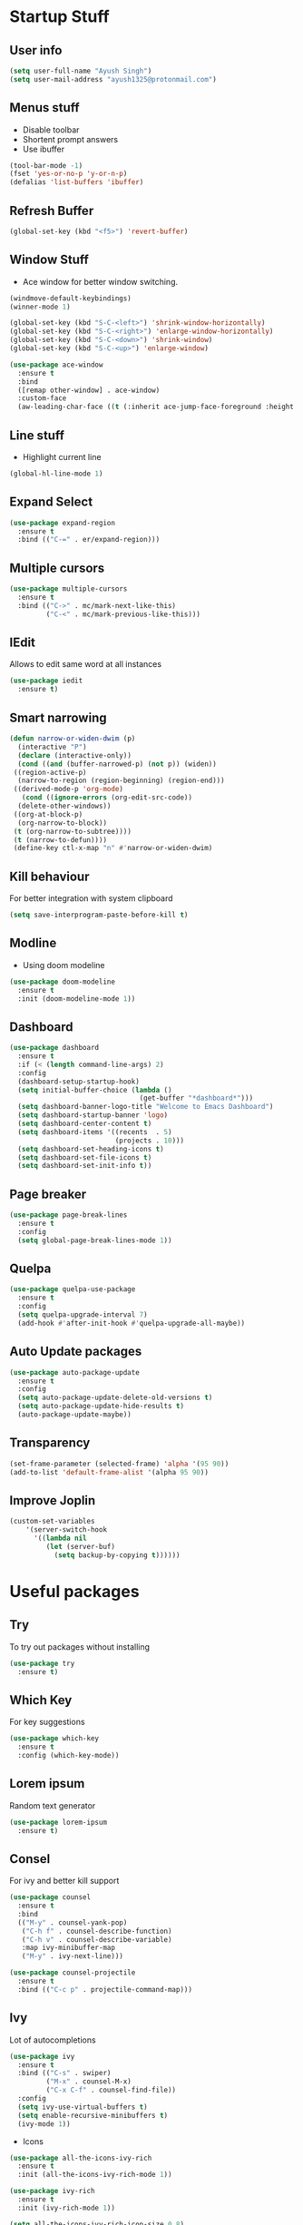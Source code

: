 * Startup Stuff
** User info
#+BEGIN_SRC emacs-lisp
  (setq user-full-name "Ayush Singh")
  (setq user-mail-address "ayush1325@protonmail.com")
#+END_SRC
** Menus stuff
- Disable toolbar
- Shortent prompt answers
- Use ibuffer
#+BEGIN_SRC emacs-lisp
  (tool-bar-mode -1)
  (fset 'yes-or-no-p 'y-or-n-p)
  (defalias 'list-buffers 'ibuffer)
#+END_SRC
** Refresh Buffer
#+BEGIN_SRC emacs-lisp
  (global-set-key (kbd "<f5>") 'revert-buffer)
#+END_SRC
** Window Stuff
- Ace window for better window switching.
#+BEGIN_SRC emacs-lisp
  (windmove-default-keybindings)
  (winner-mode 1)

  (global-set-key (kbd "S-C-<left>") 'shrink-window-horizontally)
  (global-set-key (kbd "S-C-<right>") 'enlarge-window-horizontally)
  (global-set-key (kbd "S-C-<down>") 'shrink-window)
  (global-set-key (kbd "S-C-<up>") 'enlarge-window)

  (use-package ace-window
    :ensure t
    :bind
    ([remap other-window] . ace-window)
    :custom-face
    (aw-leading-char-face ((t (:inherit ace-jump-face-foreground :height 3.0)))))
#+END_SRC
** Line stuff
- Highlight current line
#+BEGIN_SRC emacs-lisp
  (global-hl-line-mode 1)
#+END_SRC
** Expand Select
#+BEGIN_SRC emacs-lisp
  (use-package expand-region
    :ensure t
    :bind (("C-=" . er/expand-region)))
#+END_SRC
** Multiple cursors
#+BEGIN_SRC emacs-lisp
  (use-package multiple-cursors
    :ensure t
    :bind (("C->" . mc/mark-next-like-this)
           ("C-<" . mc/mark-previous-like-this)))
#+END_SRC
** IEdit
Allows to edit same word at all instances
#+BEGIN_SRC emacs-lisp
  (use-package iedit
    :ensure t)
#+END_SRC
** Smart narrowing
#+BEGIN_SRC emacs-lisp
  (defun narrow-or-widen-dwim (p)
    (interactive "P")
    (declare (interactive-only))
    (cond ((and (buffer-narrowed-p) (not p)) (widen))
   ((region-active-p)
    (narrow-to-region (region-beginning) (region-end)))
   ((derived-mode-p 'org-mode)
     (cond ((ignore-errors (org-edit-src-code))
    (delete-other-windows))
   ((org-at-block-p)
    (org-narrow-to-block))
   (t (org-narrow-to-subtree))))
   (t (narrow-to-defun))))
   (define-key ctl-x-map "n" #'narrow-or-widen-dwim)
#+END_SRC
** Kill behaviour
For better integration with system clipboard
#+BEGIN_SRC emacs-lisp
  (setq save-interprogram-paste-before-kill t)
#+END_SRC
** Modline
- Using doom modeline
#+BEGIN_SRC emacs-lisp
  (use-package doom-modeline
    :ensure t
    :init (doom-modeline-mode 1))
#+END_SRC
** Dashboard
#+BEGIN_SRC emacs-lisp
  (use-package dashboard
    :ensure t
    :if (< (length command-line-args) 2)
    :config
    (dashboard-setup-startup-hook)
    (setq initial-buffer-choice (lambda ()
                                  (get-buffer "*dashboard*")))
    (setq dashboard-banner-logo-title "Welcome to Emacs Dashboard")
    (setq dashboard-startup-banner 'logo)
    (setq dashboard-center-content t)
    (setq dashboard-items '((recents  . 5)
                            (projects . 10)))
    (setq dashboard-set-heading-icons t)
    (setq dashboard-set-file-icons t)
    (setq dashboard-set-init-info t))
#+END_SRC
** Page breaker
#+BEGIN_SRC emacs-lisp
  (use-package page-break-lines
    :ensure t
    :config
    (setq global-page-break-lines-mode 1))
#+END_SRC
** Quelpa
#+BEGIN_SRC emacs-lisp
  (use-package quelpa-use-package
    :ensure t
    :config
    (setq quelpa-upgrade-interval 7)
    (add-hook #'after-init-hook #'quelpa-upgrade-all-maybe))
#+END_SRC
** Auto Update packages
#+BEGIN_SRC emacs-lisp
  (use-package auto-package-update
    :ensure t
    :config
    (setq auto-package-update-delete-old-versions t)
    (setq auto-package-update-hide-results t)
    (auto-package-update-maybe))
#+END_SRC
** Transparency
#+BEGIN_SRC emacs-lisp
  (set-frame-parameter (selected-frame) 'alpha '(95 90))
  (add-to-list 'default-frame-alist '(alpha 95 90))
#+END_SRC
** Improve Joplin
#+BEGIN_SRC emacs-lisp
  (custom-set-variables
      '(server-switch-hook
        '((lambda nil
           (let (server-buf)
             (setq backup-by-copying t))))))
#+END_SRC
* Useful packages
** Try
To try out packages without installing
#+BEGIN_SRC emacs-lisp
  (use-package try
    :ensure t)
#+END_SRC
** Which Key
For key suggestions
#+BEGIN_SRC emacs-lisp
  (use-package which-key
    :ensure t
    :config (which-key-mode))
#+END_SRC
** Lorem ipsum
Random text generator
#+BEGIN_SRC emacs-lisp
  (use-package lorem-ipsum
    :ensure t)
#+END_SRC
** Consel
For ivy and better kill support
#+BEGIN_SRC emacs-lisp
  (use-package counsel
    :ensure t
    :bind
    (("M-y" . counsel-yank-pop)
     ("C-h f" . counsel-describe-function)
     ("C-h v" . counsel-describe-variable)
     :map ivy-minibuffer-map
     ("M-y" . ivy-next-line)))

  (use-package counsel-projectile
    :ensure t
    :bind (("C-c p" . projectile-command-map)))
#+END_SRC
** Ivy
Lot of autocompletions
#+BEGIN_SRC emacs-lisp
  (use-package ivy
    :ensure t
    :bind (("C-s" . swiper)
           ("M-x" . counsel-M-x)
           ("C-x C-f" . counsel-find-file))
    :config
    (setq ivy-use-virtual-buffers t)
    (setq enable-recursive-minibuffers t)
    (ivy-mode 1))
#+END_SRC
- Icons
#+BEGIN_SRC emacs-lisp
  (use-package all-the-icons-ivy-rich
    :ensure t
    :init (all-the-icons-ivy-rich-mode 1))

  (use-package ivy-rich
    :ensure t
    :init (ivy-rich-mode 1))

  (setq all-the-icons-ivy-rich-icon-size 0.8)
#+END_SRC
** Company 
For autocomplete inside buffer
#+BEGIN_SRC emacs-lisp
  (use-package company
    :ensure t
    :config
    (global-company-mode 1))

  (setq company-global-modes '(not org-mode markdown-mode))

  (use-package company-emoji
    :ensure t
    :config
    (add-to-list 'company-backends 'company-emoji))
#+END_SRC
** Undo Tree
For better undo and redo
#+BEGIN_SRC emacs-lisp
  (use-package undo-tree
    :ensure t
    :config
    (global-undo-tree-mode 1))
#+END_SRC
** Edit Indirect
#+BEGIN_SRC emacs-lisp
  (use-package edit-indirect
    :ensure t)
#+END_SRC
** Emoji Support
#+BEGIN_SRC emacs-lisp
  (use-package emojify
    :ensure t)
#+END_SRC
** IBuffer Projectile
Group ibuffer files based on projects
#+BEGIN_SRC emacs-lisp
  (use-package ibuffer-projectile
    :ensure t
    :config
    (add-hook 'ibuffer-hook
      (lambda ()
        (ibuffer-projectile-set-filter-groups)
        (unless (eq ibuffer-sorting-mode 'alphabetic)
          (ibuffer-do-sort-by-alphabetic)))))
#+END_SRC
** Hungry Delete
#+BEGIN_SRC emacs-lisp
  (use-package hungry-delete
    :ensure t
    :config (global-hungry-delete-mode t))
#+END_SRC
** Move Text
#+BEGIN_SRC emacs-lisp
  (use-package move-text
    :ensure t
    :bind (("M-<up>" . move-text-up)
           ("M-<down>" . move-text-down)))
#+END_SRC
** Treemacs
- Basic Install
#+BEGIN_SRC emacs-lisp
  (use-package treemacs
    :ensure t
    :defer t
    :init
    (with-eval-after-load 'winum
      (define-key winum-keymap (kbd "M-0") #'treemacs-select-window))
    :config
    (progn
      (setq treemacs-collapse-dirs                 (if treemacs-python-executable 3 0)
            treemacs-deferred-git-apply-delay      0.5
            treemacs-directory-name-transformer    #'identity
            treemacs-display-in-side-window        t
            treemacs-eldoc-display                 t
            treemacs-file-event-delay              5000
            treemacs-file-extension-regex          treemacs-last-period-regex-value
            treemacs-file-follow-delay             0.2
            treemacs-file-name-transformer         #'identity
            treemacs-follow-after-init             t
            treemacs-git-command-pipe              ""
            treemacs-goto-tag-strategy             'refetch-index
            treemacs-indentation                   2
            treemacs-indentation-string            " "
            treemacs-is-never-other-window         nil
            treemacs-max-git-entries               5000
            treemacs-missing-project-action        'ask
            treemacs-no-png-images                 nil
            treemacs-no-delete-other-windows       t
            treemacs-project-follow-cleanup        nil
            treemacs-persist-file                  (expand-file-name ".cache/treemacs-persist" user-emacs-directory)
            treemacs-position                      'left
            treemacs-recenter-distance             0.1
            treemacs-recenter-after-file-follow    nil
            treemacs-recenter-after-tag-follow     nil
            treemacs-recenter-after-project-jump   'always
            treemacs-recenter-after-project-expand 'on-distance
            treemacs-show-cursor                   nil
            treemacs-show-hidden-files             t
            treemacs-silent-filewatch              nil
            treemacs-silent-refresh                nil
            treemacs-sorting                       'alphabetic-asc
            treemacs-space-between-root-nodes      t
            treemacs-tag-follow-cleanup            t
            treemacs-tag-follow-delay              1.5
            treemacs-user-mode-line-format         nil
            treemacs-width                         35)
      (treemacs-follow-mode t)
      (treemacs-filewatch-mode t)
      (treemacs-fringe-indicator-mode t)
      (pcase (cons (not (null (executable-find "git")))
                   (not (null treemacs-python-executable)))
        (`(t . t)
         (treemacs-git-mode 'deferred))
        (`(t . _)
         (treemacs-git-mode 'simple))))
    :bind
    (:map global-map
          ("M-0"       . treemacs-select-window)
          ("C-x t 1"   . treemacs-delete-other-windows)
          ("C-x t t"   . treemacs)
          ("C-x t B"   . treemacs-bookmark)
          ("C-x t C-t" . treemacs-find-file)
          ("C-x t M-t" . treemacs-find-tag)))
#+END_SRC
- Projectile
#+BEGIN_SRC emacs-lisp
  (use-package treemacs-projectile
    :after treemacs projectile
    :ensure t)
#+END_SRC
- Icons
#+BEGIN_SRC emacs-lisp
  (use-package treemacs-icons-dired
    :after treemacs dired
    :ensure t
    :config (treemacs-icons-dired-mode))
#+END_SRC
- Magit Integration
#+BEGIN_SRC emacs-lisp
  (use-package treemacs-magit
    :after treemacs magit
    :ensure t)
#+END_SRC
* Programming
** Projectile
#+BEGIN_SRC emacs-lisp
  (use-package projectile
    :ensure t
    :config
    (projectile-mode +1)
    (setq projectile-completion-system 'ivy))
#+END_SRC
** Magit
#+BEGIN_SRC emacs-lisp
  (use-package magit
    :ensure t
    :config
    (setq git-commit-summary-max-length 50))
#+END_SRC
** LSP
#+BEGIN_SRC emacs-lisp
  (use-package lsp-mode
    :ensure t
    :init (setq lsp-keymap-prefix "s-l")
    :hook ((latex-mode . lsp)
           (lsp-mode . lsp-enable-which-key-integration))
    :commands lsp)

  (use-package lsp-ui
    :ensure t
    :commands lsp-ui-mode)

  (use-package company-lsp
    :ensure t
    :commands company-lsp)

  (use-package lsp-ivy
    :ensure t
    :commands lsp-ivy-workspace-symbol)

  (use-package dap-mode
    :ensure t)
#+END_SRC
- Company Settings
#+BEGIN_SRC emacs-lisp
  (setq company-minimum-prefix-length 1
        company-idle-delay 0.0)
#+END_SRC
- Increase GC threashold
#+BEGIN_SRC emacs-lisp
  (setq gc-cons-threshold 100000000)
#+END_SRC
- Increase data read by a process
#+BEGIN_SRC emacs-lisp
  (setq read-process-output-max (* 1024 1024))
#+END_SRC
- Increase refresh rate.
#+BEGIN_SRC emacs-lisp
  (setq lsp-idle-delay 0.500)
#+END_SRC
- Perspective Integration
#+BEGIN_SRC emacs-lisp
  (use-package treemacs-persp
    :after treemacs persp-mode
    :ensure t
    :config (treemacs-set-scope-type 'Perspectives))
#+END_SRC
- Treemacs Integration
#+BEGIN_SRC emacs-lisp
  (use-package lsp-treemacs
    :config
    (lsp-metals-treeview-enable t)
    (setq lsp-metals-treeview-show-when-views-received t)
    (lsp-treemacs-sync-mode 1))
#+END_SRC
** Rust Mode
#+BEGIN_SRC emacs-lisp
  (use-package rust-mode
    :ensure t)

  (use-package ob-rust
    :ensure t)
#+END_SRC
** Lisp
*** Common
#+BEGIN_SRC emacs-lisp
  (use-package rainbow-delimiters
    :ensure t
    :hook ((lisp-mode clojure-mode emacs-lisp-mode cider-repl-mode) . rainbow-delimiters-mode))

  (use-package smartparens
    :ensure t
    :hook ((clojure-mode cider-repl-mode emacs-lisp-mode slime-repl-mode lisp-mode) . smartparens-strict-mode)
    :config (sp-use-smartparens-bindings))

  (use-package aggressive-indent
    :ensure t
    :hook (clojure-mode . aggressive-indent-mode))

  (require 'smartparens-config)
#+END_SRC
*** Common Lisp
#+BEGIN_SRC emacs-lisp
  (use-package slime
    :ensure t
    :config
    (setq inferior-lisp-program "sbcl")
    (setq slime-contribs '(slime-fancy)))
#+END_SRC
*** Emacs Lisp
#+BEGIN_SRC emacs-lisp
  (use-package eldoc
    :ensure t
    :hook (emacs-lisp-mode . eldoc-mode))

  (use-package highlight-defined
    :ensure t
    :hook (emacs-lisp-mode . highlight-defined-mode))
#+END_SRC
*** Clojure
#+BEGIN_SRC emacs-lisp
  (use-package clojure-mode
    :ensure t)

  (use-package cider
    :ensure t
    :hook (clojure-mode . cider-mode))
#+END_SRC
** Markdown
#+BEGIN_SRC emacs-lisp
  (use-package markdown-mode
    :ensure t
    :commands (markdown-mode gfm-mode)
    :mode (("README\\.md\\'" . gfm-mode)
           ("\\.md\\'" . markdown-mode)
           ("\\.markdown\\'" . markdown-mode))
    :init (setq markdown-command "multimarkdown"))

  (use-package adaptive-wrap
    :ensure t
    :hook (markdown-mode . adaptive-wrap-prefix-mode))
#+END_SRC
** Web Dev
- Web Mode
#+BEGIN_SRC emacs-lisp
  (use-package web-mode
    :ensure t
    :config
    (setq web-mode-enable-auto-pairing t)
    (setq web-mode-enable-css-colorization t)
    (add-to-list 'auto-mode-alist '("\\.vue\\'" . web-mode))
    (setq web-mode-markup-indent-offset 2)
    (setq web-mode-css-indent-offset 2)
    (setq web-mode-code-indent-offset 2))
#+END_SRC
- Emmet
#+BEGIN_SRC emacs-lisp
  (use-package emmet-mode
    :ensure t
    :hook web-mode)
#+END_SRC
- Prettier
#+BEGIN_SRC emacs-lisp
  (use-package prettier-js
    :ensure t
    :hook (web-mode . prettier-js-mode))
#+END_SRC
- Javascript
#+BEGIN_SRC emacs-lisp
  (use-package js2-mode
    :ensure t
    :config
    (add-to-list 'auto-mode-alist '("\\.js\\'" . js2-mode)))
#+END_SRC
- Skewer Mode
#+BEGIN_SRC emacs-lisp
  (use-package skewer-mode
    :hook ((js2-mode . skewer-mode)
           (css-mode . skewer-css-mode)
           (html-mode . skewer-html-mode))
    :ensure t)
#+END_SRC
** Rest Client
- Basic package
#+BEGIN_SRC emacs-lisp
  (use-package restclient
    :ensure t)
#+END_SRC
- Org support
#+BEGIN_SRC emacs-lisp
  (use-package ob-restclient
    :ensure t)
#+END_SRC
- Company integration
#+BEGIN_SRC emacs-lisp
  (use-package company-restclient
    :ensure t
    :config
    (add-to-list 'company-backends 'company-restclient))
#+END_SRC
** Python
- Pipenv porcelain
#+BEGIN_SRC emacs-lisp
  (use-package pipenv
    :ensure t
    :config
    (setq pipenv-with-flycheck nil))
#+END_SRC
** Dart
- Basic Mode
#+BEGIN_SRC emacs-lisp
  (use-package dart-mode
    :ensure t
    :custom
    (dart-format-on-save t)
    (dart-sdk-path "~/flutter/bin/cache/dart-sdk/"))
#+END_SRC
- Language Server
#+BEGIN_SRC emacs-lisp
  (use-package lsp-dart 
    :ensure t 
    :hook (dart-mode . lsp))
#+END_SRC
** Golang
#+BEGIN_SRC emacs-lisp
  (use-package go-mode
    :ensure t)
#+END_SRC
** Flutter
#+BEGIN_SRC emacs-lisp
  (use-package flutter
    :ensure t
    :bind (:map dart-mode-map
                ("C-M-x" . #'flutter-run-or-hot-reload))
    :custom
    (flutter-sdk-path "~/flutter/"))
#+END_SRC
** General
- Some Keybindings
#+BEGIN_SRC emacs-lisp
  (add-hook 'prog-mode
            (lambda ()
              (define-key "\C-a" 'back-to-indentation)))
#+END_SRC
* Org Mode
** Pretty Bullets
#+BEGIN_SRC emacs-lisp
  (use-package org-bullets
    :ensure t
    :hook (org-mode . org-bullets-mode))
#+END_SRC
** Custom variables
#+BEGIN_SRC emacs-lisp
  (setq org-startup-indented t)
  (setq org-startup-folded (quote overview))
  (add-hook 'org-mode-hook 'org-toggle-pretty-entities)
#+END_SRC
** Pretty stuff
#+BEGIN_SRC emacs-lisp
  (setq org-src-fontify-natively t)
  (setq org-ellipsis "⤵")
  (setq org-src-tab-acts-natively t)
#+END_SRC
** Babel
#+BEGIN_SRC emacs-lisp
  (org-babel-do-load-languages
   'org-babel-load-languages
   '((restclient . t)
     (emacs-lisp . t)
     (rust . t)
     (clojure . t)))

  (setq org-babel-clojure-backend 'cider)
#+END_SRC
** Latex
#+BEGIN_SRC emacs-lisp
  (setq org-latex-create-formula-image-program 'imagemagick)
#+END_SRC
* Eshell
** Aweshell
#+BEGIN_SRC emacs-lisp
  (use-package aweshell
    :quelpa (aweshell :fetcher git :url "https://github.com/manateelazycat/aweshell.git")
    :defer 1
    :config
    (with-eval-after-load "esh-opt"
      (autoload 'epe-theme-lambda "eshell-prompt-extras")
      (setq eshell-highlight-prompt nil
            eshell-prompt-function 'epe-theme-lambda)))

  (use-package exec-path-from-shell
    :ensure t)

  (when (memq window-system '(mac ns x))
    (exec-path-from-shell-initialize))
#+END_SRC
** Autosuggestions
#+BEGIN_SRC emacs-lisp
  (use-package esh-autosuggest
    :ensure t
    :hook (eshell-mode . esh-autosuggest-mode))
#+END_SRC
** Extras
#+BEGIN_SRC emacs-lisp
  (use-package eshell-prompt-extras
    :ensure t)
#+END_SRC
** Smart display
#+BEGIN_SRC emacs-lisp
  (require 'eshell)
  (require 'em-smart)
  (setq eshell-where-to-jump 'begin)
  (setq eshell-review-quick-commands nil)
  (setq eshell-smart-space-goes-to-end t)
#+END_SRC
** Load Path
#+BEGIN_SRC emacs-lisp
  (setenv "PATH" (concat
                  "/usr/local/bin" path-separator
                  (getenv "PATH")))
#+END_SRC
* Dired
** Async
#+BEGIN_SRC emacs-lisp
  (use-package async
    :ensure t
    :config
    (dired-async-mode 1))
#+END_SRC
** Dired+
#+BEGIN_SRC emacs-lisp
  (use-package dired+
    :quelpa (dired+ :fetcher url :url "https://www.emacswiki.org/emacs/download/dired+.el")
    :defer 1)
#+END_SRC
* Asthetic Stuff
** Pretty stuff
#+BEGIN_SRC emacs-lisp
  (use-package highlight-parentheses
    :ensure t
    :hook (prog-mode . highlight-parentheses-mode))

  (global-prettify-symbols-mode +1)

  (use-package rainbow-mode
    :ensure t
    :hook prog-mode)

  (setq frame-title-format '((:eval (projectile-project-name))))
#+END_SRC
** Icons
#+BEGIN_SRC emacs-lisp
  (use-package all-the-icons
    :ensure t)
#+END_SRC
** Theme
#+BEGIN_SRC emacs-lisp
  (use-package doom-themes
    :ensure t
    :config
    (setq doom-themes-enable-bold t)
    (setq doom-themes-enable-italic t)
    (load-theme 'doom-dracula t))

  (doom-themes-visual-bell-config)

  (doom-themes-org-config)
#+END_SRC
* Other Modes
** Engine Mode
To search directly from eamcs
#+BEGIN_SRC emacs-lisp
  (use-package engine-mode
    :ensure t
    :config
    (engine-mode t))

  (defengine duckduckgo
    "https://duckduckgo.com/?q=%s"
    :keybinding "d")
#+END_SRC
** Pdf
- Basic mode
#+BEGIN_SRC emacs-lisp
  (use-package pdf-tools
    :ensure t
    :config
    (require 'pdf-tools)
    (require 'pdf-view)
    (require 'pdf-misc)
    (require 'pdf-occur)
    (require 'pdf-util)
    (require 'pdf-annot)
    (require 'pdf-info)
    (require 'pdf-isearch)
    (require 'pdf-history)
    (require 'pdf-links)
    (pdf-tools-install :no-query))
#+END_SRC
- Save last position
#+BEGIN_SRC emacs-lisp
  (use-package pdf-view-restore
    :ensure t
    :config
    (add-hook 'pdf-view-mode-hook 'pdf-view-restore-mode))
#+END_SRC
** Json
#+BEGIN_SRC emacs-lisp
  (use-package json-mode
    :ensure t)
#+END_SRC
** Yaml
#+BEGIN_SRC emacs-lisp
  (use-package yaml-mode
    :ensure t)
#+END_SRC
** LATEX
#+BEGIN_SRC emacs-lisp
  (use-package latex-pretty-symbols
    :ensure t)
#+END_SRC
* RSS
#+BEGIN_SRC emacs-lisp
  (use-package elfeed
    :ensure t)

  (use-package elfeed-org
    :ensure t
    :config
    (elfeed-org)
    (setq rmh-elfeed-org-files (list "~/.emacs.d/elfeed.org")))

  (use-package elfeed-protocol
    :ensure t
    :config
    (setq elfeed-use-curl t)
    (elfeed-set-timeout 36000)
    (setq elfeed-curl-extra-arguments '("--insecure"))
    (elfeed-protocol-enable))

  (use-package elfeed-goodies
    :ensure t
    :config
    (elfeed-goodies/setup))
#+END_SRC
